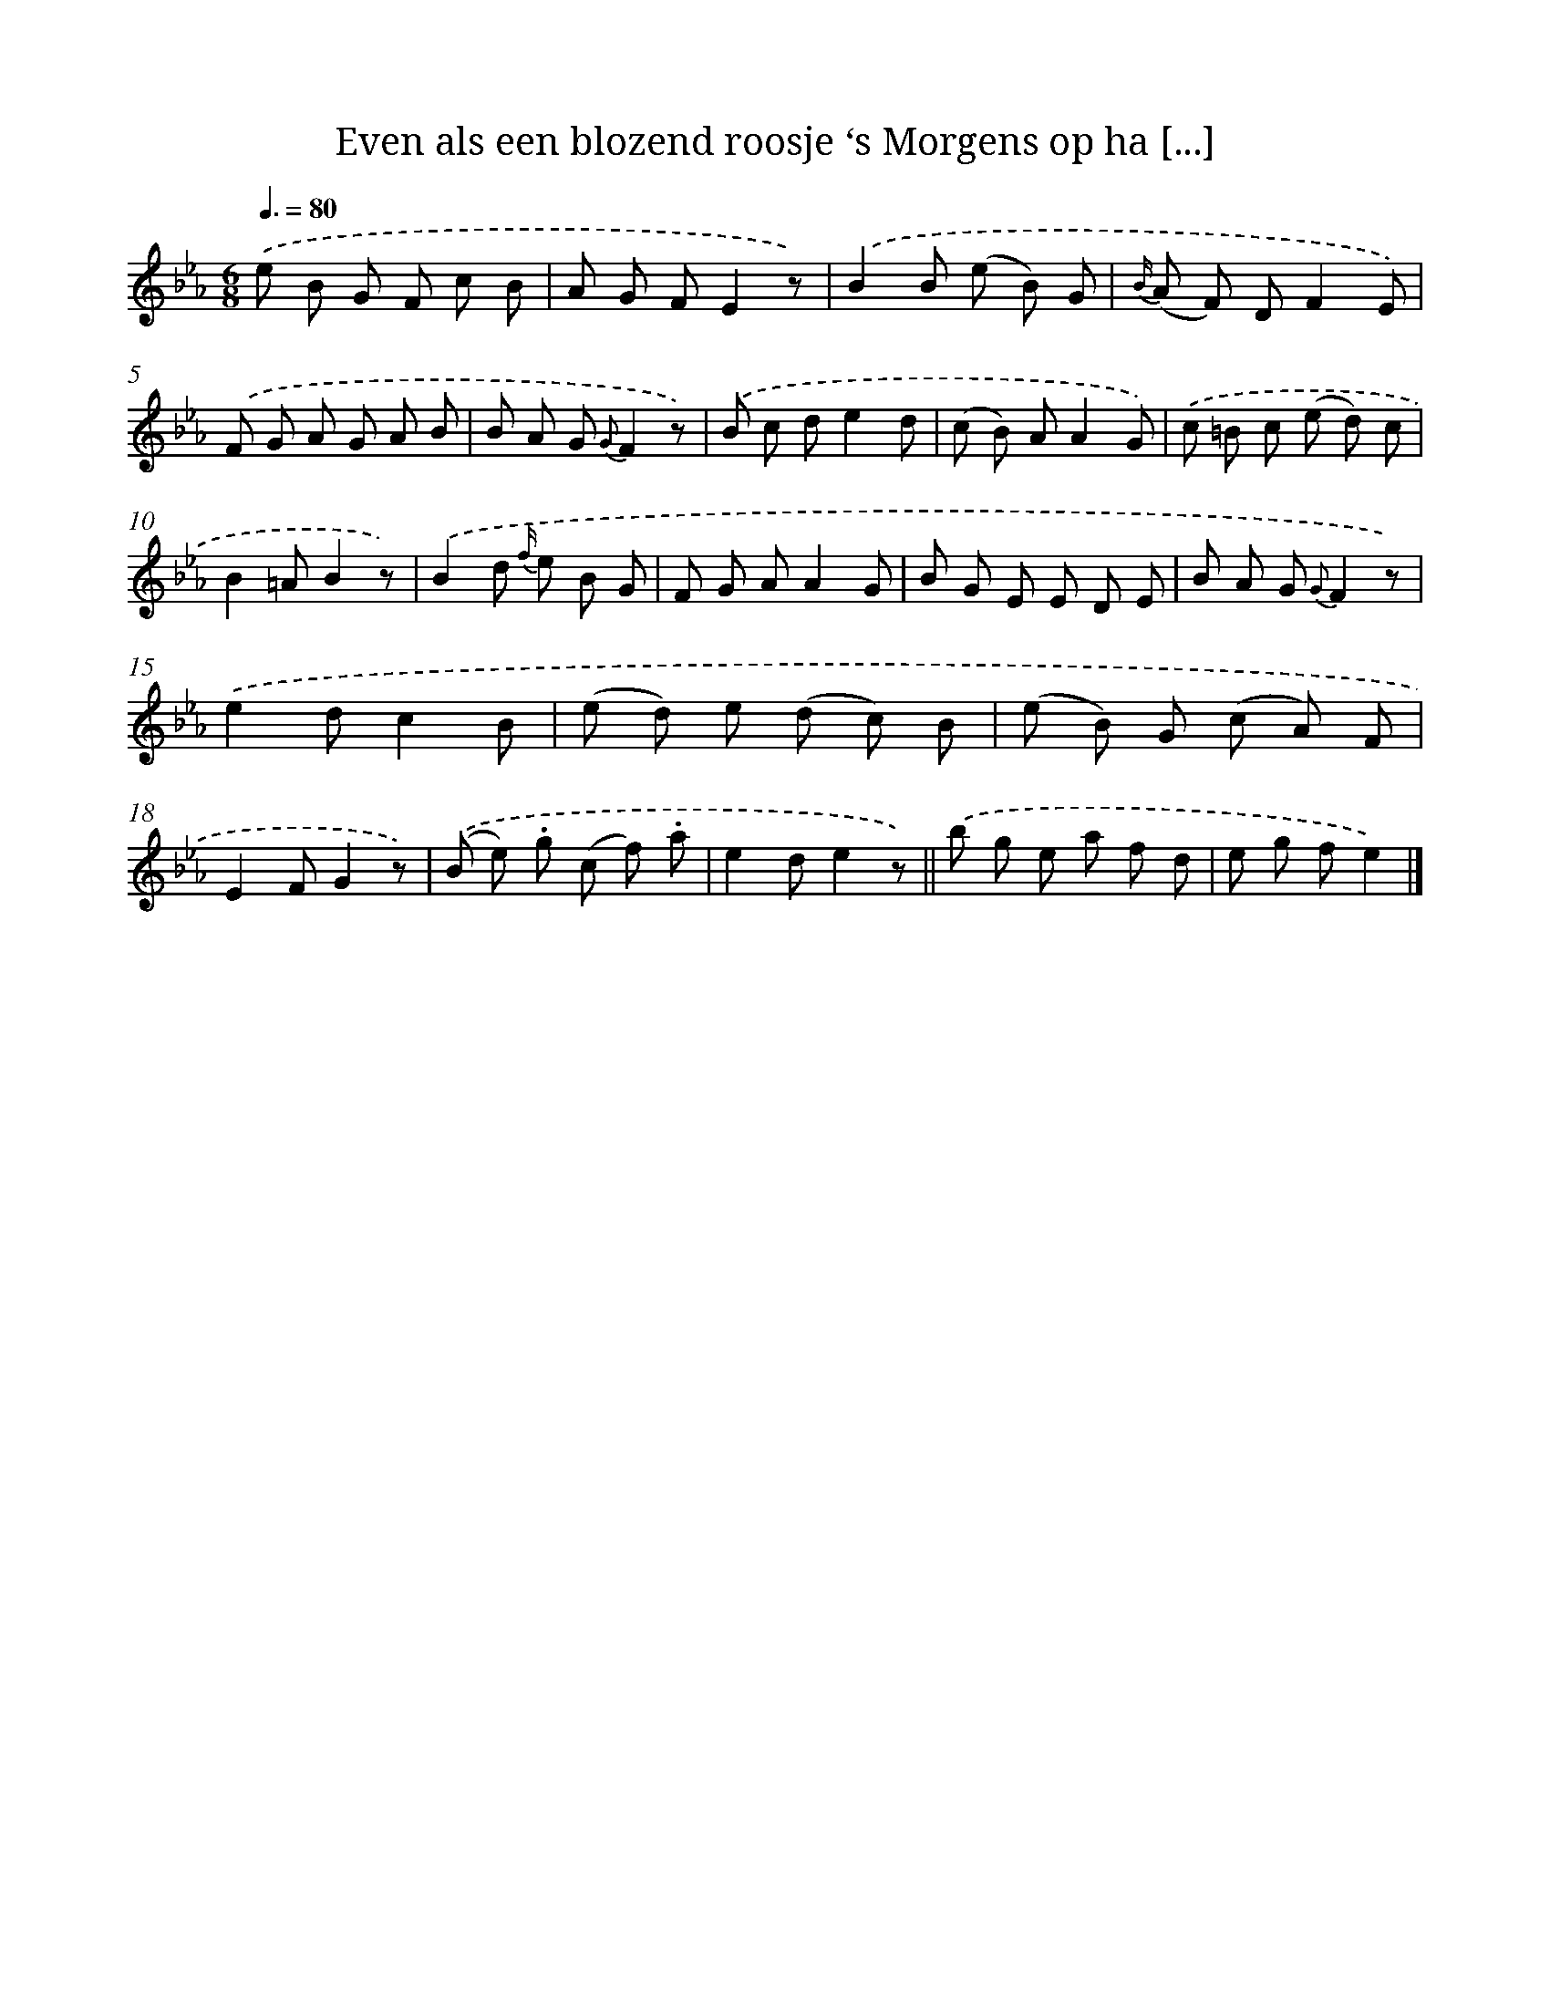 X: 13244
T: Even als een blozend roosje ‘s Morgens op ha [...]
%%abc-version 2.0
%%abcx-abcm2ps-target-version 5.9.1 (29 Sep 2008)
%%abc-creator hum2abc beta
%%abcx-conversion-date 2018/11/01 14:37:32
%%humdrum-veritas 3372298992
%%humdrum-veritas-data 3073053167
%%continueall 1
%%barnumbers 0
L: 1/8
M: 6/8
Q: 3/8=80
K: Eb clef=treble
.('e B G F c B |
A G FE2z) |
.('B2B (e B) G |
{B/} (A F) DF2E) |
.('F G A G A B |
B A G {G}F2z) |
.('B c de2d |
(c B) AA2G) |
.('c =B c (e d) c |
B2=AB2z) |
.('B2d {f/} e B G |
F G AA2G |
B G E E D E |
B A G {G}F2z) |
.('e2dc2B |
(e d) e (d c) B |
(e B) G (c A) F |
E2FG2z) |
.('(B e) .g (c f) .a |
e2de2z) ||
.('b g e a f d [I:setbarnb 22]|
e g fe2) |]
